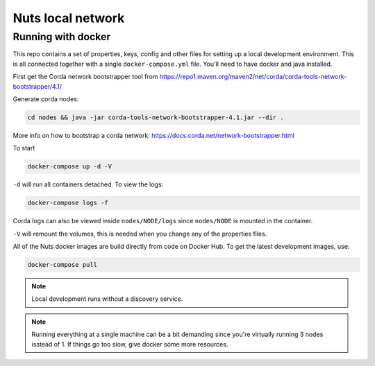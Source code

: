 .. _nuts-consent-local-development:

Nuts local network
##################

.. _nuts-consent-local-development-docker:

.. marker-for-readme

Running with docker
*******************

This repo contains a set of properties, keys, config and other files for setting up a local development environment. This is all connected together with a single ``docker-compose.yml`` file. You'll need to have docker and java installed.

First get the Corda network bootstrapper tool from https://repo1.maven.org/maven2/net/corda/corda-tools-network-bootstrapper/4.1/

Generate corda nodes:

.. code-block:: shell

    cd nodes && java -jar corda-tools-network-bootstrapper-4.1.jar --dir .

More info on how to bootstrap a corda network: https://docs.corda.net/network-bootstrapper.html

To start

.. code-block:: shell

    docker-compose up -d -V

``-d`` will run all containers detached. To view the logs:

.. code-block:: shell

    docker-compose logs -f

Corda logs can also be viewed inside ``nodes/NODE/logs`` since ``nodes/NODE`` is mounted in the container.

``-V`` will remount the volumes, this is needed when you change any of the properties files.

All of the Nuts docker images are build directly from code on Docker Hub. To get the latest development images, use:

.. code-block:: shell

    docker-compose pull

.. note::

    Local development runs without a discovery service.

.. note::

    Running everything at a single machine can be a bit demanding since you're virtually running 3 nodes isstead of 1. If things go too slow, give docker some more resources.
